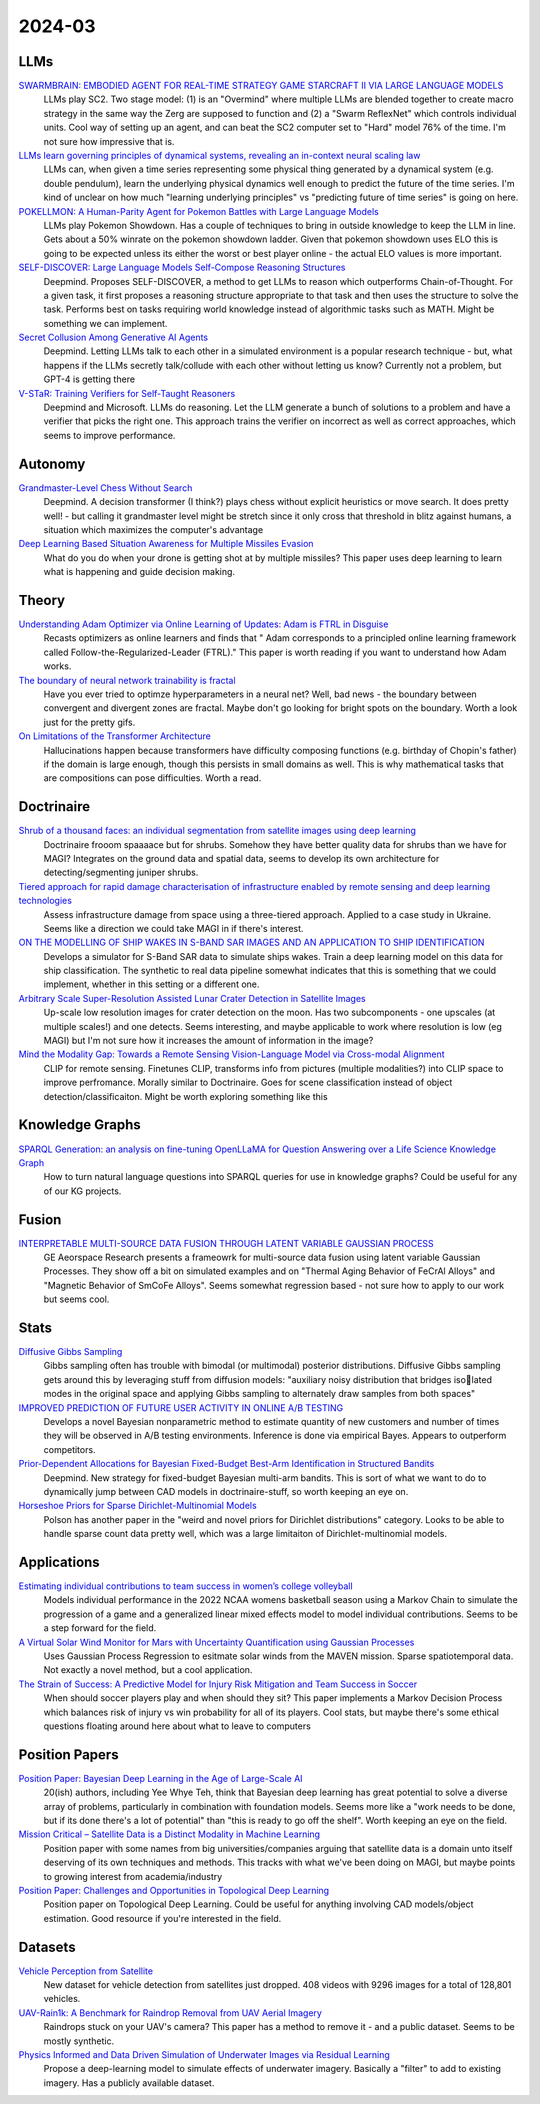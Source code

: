 
2024-03
=======

LLMs
----
`SWARMBRAIN: EMBODIED AGENT FOR REAL-TIME STRATEGY GAME STARCRAFT II VIA LARGE LANGUAGE MODELS <https://arxiv.org/pdf/2401.17749.pdf>`_
    LLMs play SC2.  Two stage model: (1) is an "Overmind" where multiple LLMs are blended together to create macro strategy in the same way the Zerg are supposed to function and (2) a "Swarm ReflexNet" which controls individual units.  Cool way of setting up an agent, and can beat the SC2 computer set to "Hard" model 76% of the time.  I'm not sure how impressive that is.  

`LLMs learn governing principles of dynamical systems, revealing an in-context neural scaling law <https://arxiv.org/pdf/2402.00795.pdf>`_
    LLMs can, when given a time series representing some physical thing generated by a dynamical system (e.g. double pendulum), learn the underlying physical dynamics well enough to predict the future of the time series.  I'm kind of unclear on how much "learning underlying principles" vs "predicting future of time series" is going on here.

`POKELLMON: A Human-Parity Agent for Pokemon Battles with Large Language Models <https://arxiv.org/pdf/2402.01118.pdf>`_
    LLMs play Pokemon Showdown.  Has a couple of techniques to bring in outside knowledge to keep the LLM in line.  Gets about a 50% winrate on the pokemon showdown ladder.  Given that pokemon showdown uses ELO this is going to be expected unless its either the worst or best player online - the actual ELO values is more important.

`SELF-DISCOVER: Large Language Models Self-Compose Reasoning Structures <https://arxiv.org/pdf/2402.03620.pdf>`_
    Deepmind.  Proposes SELF-DISCOVER, a method to get LLMs to reason which outperforms Chain-of-Thought.  For a given task, it first proposes a reasoning structure appropriate to that task and then uses the structure to solve the task.  Performs best on tasks requiring world knowledge instead of algorithmic tasks such as MATH.  Might be something we can implement.

`Secret Collusion Among Generative AI Agents <https://arxiv.org/pdf/2402.07510.pdf>`_
    Deepmind.  Letting LLMs talk to each other in a simulated environment is a popular research technique - but, what happens if the LLMs secretly talk/collude with each other without letting us know?  Currently not a problem, but GPT-4 is getting there

`V-STaR: Training Verifiers for Self-Taught Reasoners <https://arxiv.org/pdf/2402.06457.pdf>`_
    Deepmind and Microsoft.  LLMs do reasoning.  Let the LLM generate a bunch of solutions to a problem and have a verifier that picks the right one.  This approach trains the verifier on incorrect as well as correct approaches, which seems to improve performance.

Autonomy
--------
`Grandmaster-Level Chess Without Search <https://arxiv.org/pdf/2402.04494.pdf>`_
    Deepmind.  A decision transformer (I think?) plays chess without explicit heuristics or move search.  It does pretty well! - but calling it grandmaster level might be stretch since it only cross that threshold in blitz against humans, a situation which maximizes the computer's advantage

`Deep Learning Based Situation Awareness for Multiple Missiles Evasion <https://arxiv.org/pdf/2402.10101.pdf>`_
    What do you do when your drone is getting shot at by multiple missiles?  This paper uses deep learning to learn what is happening and guide decision making.

Theory
------
`Understanding Adam Optimizer via Online Learning of Updates: Adam is FTRL in Disguise <2402.01567.pdf (arxiv.org)>`_
    Recasts optimizers as online learners and finds that " Adam corresponds to a principled online learning framework called Follow-the-Regularized-Leader (FTRL)."  This paper is worth reading if you want to understand how Adam works.

`The boundary of neural network trainability is fractal <2402.06184.pdf (arxiv.org)>`_
    Have you ever tried to optimze hyperparameters in a neural net?  Well, bad news - the boundary between convergent and divergent zones are fractal.  Maybe don't go looking for bright spots on the boundary.  Worth a look just for the pretty gifs.

`On Limitations of the Transformer Architecture <https://arxiv.org/pdf/2402.08164.pdf>`_
    Hallucinations happen because transformers have difficulty composing functions (e.g.  birthday of Chopin's father) if the domain is large enough, though this persists in small domains as well.  This is why mathematical tasks that are compositions can pose difficulties.  Worth a read.

Doctrinaire
-----------
`Shrub of a thousand faces: an individual segmentation from satellite images using deep learning <https://arxiv.org/pdf/2401.17985.pdf>`_
    Doctrinaire frooom spaaaace but for shrubs.  Somehow they have better quality data for shrubs than we have for MAGI?  Integrates on the ground data and spatial data, seems to develop its own architecture for detecting/segmenting juniper shrubs.  

`Tiered approach for rapid damage characterisation of infrastructure enabled by remote sensing and deep learning technologies <https://arxiv.org/ftp/arxiv/papers/2401/2401.17759.pdf>`_
    Assess infrastructure damage from space using a three-tiered approach.  Applied to a case study in Ukraine.  Seems like a direction we could take MAGI in if there's interest.

`ON THE MODELLING OF SHIP WAKES IN S-BAND SAR IMAGES AND AN APPLICATION TO SHIP IDENTIFICATION <https://arxiv.org/pdf/2402.04066.pdf>`_
    Develops a simulator for S-Band SAR data to simulate ships wakes.  Train a deep learning model on this data for ship classification.  The synthetic to real data pipeline somewhat indicates that this is something that we could implement, whether in this setting or a different one. 

`Arbitrary Scale Super-Resolution Assisted Lunar Crater Detection in Satellite Images <https://arxiv.org/pdf/2402.05068.pdf>`_
    Up-scale low resolution images for crater detection on the moon.  Has two subcomponents - one upscales (at multiple scales!) and one detects.  Seems interesting, and maybe applicable to work where resolution is low (eg MAGI) but I'm not sure how it increases the amount of information in the image?

`Mind the Modality Gap: Towards a Remote Sensing Vision-Language Model via Cross-modal Alignment <https://arxiv.org/pdf/2402.09816.pdf>`_
    CLIP for remote sensing. Finetunes CLIP, transforms info from pictures (multiple modalities?) into CLIP space to improve perfromance.  Morally similar to Doctrinaire.  Goes for scene classification instead of object detection/classificaiton. Might be worth exploring something like this

Knowledge Graphs
----------------
`SPARQL Generation: an analysis on fine-tuning OpenLLaMA for Question Answering over a Life Science Knowledge Graph <https://arxiv.org/pdf/2402.04627.pdf>`_
    How to turn natural language questions into SPARQL queries for use in knowledge graphs?  Could be useful for any of our KG projects.

Fusion
------
`INTERPRETABLE MULTI-SOURCE DATA FUSION THROUGH LATENT VARIABLE GAUSSIAN PROCESS <https://arxiv.org/pdf/2402.04146.pdf>`_
    GE Aeorspace Research presents a frameowrk for multi-source data fusion using latent variable Gaussian Processes.  They show off a bit on simulated examples and on "Thermal Aging Behavior of FeCrAl Alloys" and "Magnetic Behavior of SmCoFe Alloys".  Seems somewhat regression based - not sure how to apply to our work but seems cool.   

Stats
-----
`Diffusive Gibbs Sampling <https://arxiv.org/pdf/2402.03008.pdf>`_
    Gibbs sampling often has trouble with bimodal (or multimodal) posterior distributions.  Diffusive Gibbs sampling gets around this by leveraging stuff from diffusion models: "auxiliary noisy distribution that bridges isolated modes in the original space and applying Gibbs sampling to alternately draw samples from both spaces"

`IMPROVED PREDICTION OF FUTURE USER ACTIVITY IN ONLINE A/B TESTING <https://arxiv.org/pdf/2402.03231.pdf>`_
    Develops a novel Bayesian nonparametric method to estimate quantity of new customers and number of times they will be observed in A/B testing environments.  Inference is done via empirical Bayes.  Appears to outperform competitors.

`Prior-Dependent Allocations for Bayesian Fixed-Budget Best-Arm Identification in Structured Bandits <https://arxiv.org/pdf/2402.05878.pdf>`_
    Deepmind. New strategy for fixed-budget Bayesian multi-arm bandits.  This is sort of what we want to do to dynamically jump between CAD models in doctrinaire-stuff, so worth keeping an eye on.  

`Horseshoe Priors for Sparse Dirichlet-Multinomial Models <https://arxiv.org/pdf/2402.09583.pdf>`_
    Polson has another paper in the "weird and novel priors for Dirichlet distributions" category.  Looks to be able to handle sparse count data pretty well, which was a large limitaiton of Dirichlet-multinomial models.
    
Applications
---------

`Estimating individual contributions to team success in women’s college volleyball <https://arxiv.org/pdf/2402.01083.pdf>`_
    Models individual performance in the 2022 NCAA womens basketball season using a Markov Chain to simulate the progression of a game and a generalized linear mixed effects model to model individual contributions.  Seems to be a step forward for the field. 

`A Virtual Solar Wind Monitor for Mars with Uncertainty Quantification using Gaussian Processes <https://arxiv.org/pdf/2402.01932.pdf>`_
    Uses Gaussian Process Regression to esitmate solar winds from the MAVEN mission.  Sparse spatiotemporal data.  Not exactly a novel method, but a cool application.

`The Strain of Success: A Predictive Model for Injury Risk Mitigation and Team Success in Soccer <https://arxiv.org/ftp/arxiv/papers/2402/2402.04898.pdf>`_
    When should soccer players play and when should they sit?  This paper implements a Markov Decision Process which balances risk of injury vs win probability for all of its players.  Cool stats, but maybe there's some ethical questions floating around here about what to leave to computers

Position Papers
---------------
`Position Paper: Bayesian Deep Learning in the Age of Large-Scale AI <https://arxiv.org/pdf/2402.00809.pdf>`_
    20(ish) authors, including Yee Whye Teh, think that Bayesian deep learning has great potential to solve a diverse array of problems, particularly in combination with foundation models.  Seems more like a "work needs to be done, but if its done there's a lot of potential" than "this is ready to go off the shelf".  Worth keeping an eye on the field.

`Mission Critical – Satellite Data is a Distinct Modality in Machine Learning <Mission Critical – Satellite Data is a Distinct Modality in Machine Learning (arxiv.org)>`_
    Position paper with some names from big universities/companies arguing that satellite data is a domain unto itself deserving of its own techniques and methods.  This tracks with what we've been doing on MAGI, but maybe points to growing interest from academia/industry

`Position Paper: Challenges and Opportunities in Topological Deep Learning <https://arxiv.org/pdf/2402.08871.pdf>`_
    Position paper on Topological Deep Learning.  Could be useful for anything involving CAD models/object estimation.  Good resource if you're interested in the field.
    
Datasets
---------
`Vehicle Perception from Satellite <https://arxiv.org/pdf/2402.00703.pdf>`_
    New dataset for vehicle detection from satellites just dropped.  408 videos with 9296 images for a total of 128,801 vehicles.  

`UAV-Rain1k: A Benchmark for Raindrop Removal from UAV Aerial Imagery <2402.05773.pdf (arxiv.org)>`_
    Raindrops stuck on your UAV's camera?  This paper has a method to remove it - and a public dataset.  Seems to be mostly synthetic. 

`Physics Informed and Data Driven Simulation of Underwater Images via Residual Learning  <2402.05281.pdf (arxiv.org)>`_
    Propose a deep-learning model to simulate effects of underwater imagery.  Basically a "filter" to add to existing imagery.  Has a publicly available dataset.